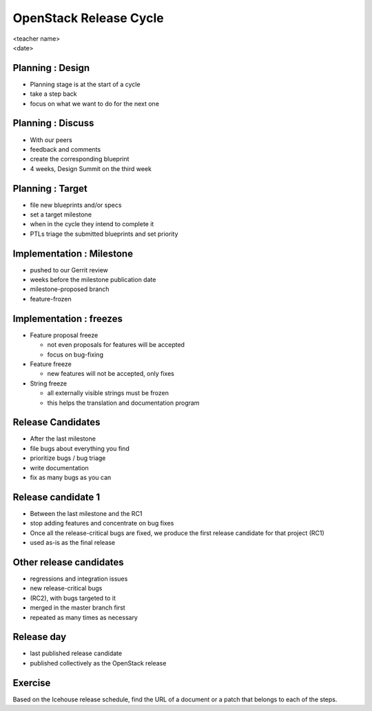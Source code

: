 =======================
OpenStack Release Cycle
=======================

.. rst-class:: colright

|  <teacher name>
|  <date>

Planning : Design
=================

.. rst-class:: colleft

- Planning stage is at the start of a cycle
- take a step back
- focus on what we want to do for the next one

.. rst-class:: colright

.. image:: ./_assets/01-01-release.png

Planning : Discuss
==================

.. rst-class:: colleft

- With our peers
- feedback and comments
- create the corresponding blueprint
- 4 weeks, Design Summit on the third week

.. rst-class:: colright

.. image:: ./_assets/01-01-release.png

Planning : Target
=================

.. rst-class:: colleft

- file new blueprints and/or specs
- set a target milestone
- when in the cycle they intend to complete it
- PTLs triage the submitted blueprints and set priority

.. rst-class:: colright

.. image:: ./_assets/01-01-release.png

Implementation : Milestone
==========================

.. rst-class:: colleft

- pushed to our Gerrit review
- weeks before the milestone publication date
- milestone-proposed branch
- feature-frozen

.. rst-class:: colright

.. image:: ./_assets/01-01-release.png

Implementation : freezes
========================

.. rst-class:: colleft

* Feature proposal freeze

  * not even proposals for features will be accepted
  * focus on bug-fixing

* Feature freeze

  * new features will not be accepted, only fixes

* String freeze

  * all externally visible strings must be frozen
  * this helps the translation and documentation program

.. rst-class:: colright

.. image:: ./_assets/01-01-release.png

Release Candidates
==================

.. rst-class:: colleft

- After the last milestone
- file bugs about everything you find
- prioritize bugs / bug triage
- write documentation
- fix as many bugs as you can

.. rst-class:: colright

.. image:: ./_assets/01-01-release.png

Release candidate 1
===================

.. rst-class:: colleft

- Between the last milestone and the RC1
- stop adding features and concentrate on bug fixes
- Once all the release-critical bugs are fixed, we produce the first release
  candidate for that project (RC1)
- used as-is as the final release


.. rst-class:: colright

.. image:: ./_assets/01-01-release.png

Other release candidates
========================

.. rst-class:: colleft

- regressions and integration issues
- new release-critical bugs
- (RC2), with bugs targeted to it
- merged in the master branch first
- repeated as many times as necessary

.. rst-class:: colright

.. image:: ./_assets/01-01-release.png

Release day
===========

.. rst-class:: colleft

- last published release candidate
- published collectively as the OpenStack release

.. rst-class:: colright

.. image:: ./_assets/01-01-release.png

Exercise
========

Based on the Icehouse release schedule, find the URL of a document or a patch
that belongs to each of the steps.
